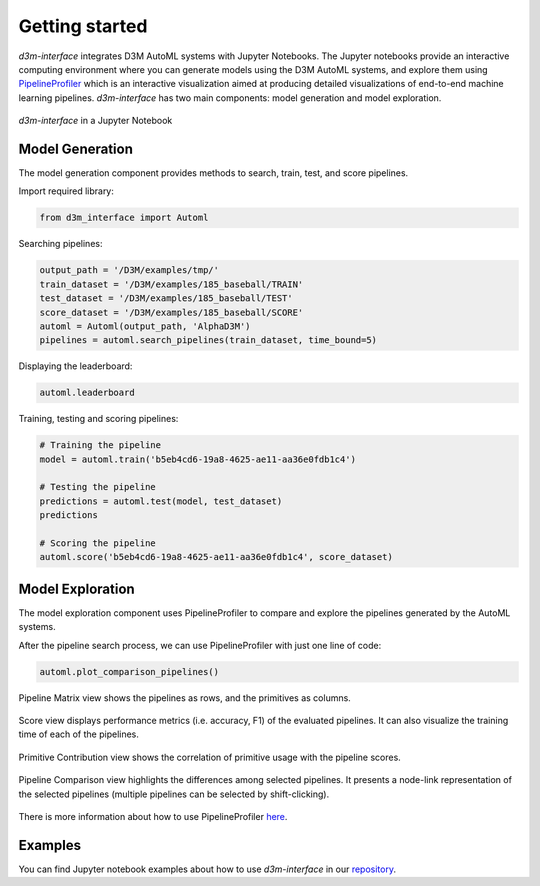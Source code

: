 Getting started
===============

`d3m-interface` integrates D3M AutoML systems with Jupyter Notebooks.
The Jupyter notebooks provide an interactive computing environment where you can generate models using the D3M AutoML systems, and explore them using `PipelineProfiler <https://pypi.org/project/pipelineprofiler/>`__  which is an interactive visualization aimed at producing detailed visualizations of end-to-end machine learning pipelines.
`d3m-interface` has two main components: model generation and model exploration.

..  figure:: images/d3m_interface_generation.png
    :align: center

    ..

..  figure:: images/d3m_interface_exploration.png
    :align: center

    `d3m-interface` in a Jupyter Notebook


Model Generation
----------------
The model generation component provides methods to search, train, test, and score pipelines.


Import required library:

.. code-block:: python

    from d3m_interface import Automl

Searching pipelines:

.. code-block:: python

    output_path = '/D3M/examples/tmp/'
    train_dataset = '/D3M/examples/185_baseball/TRAIN'
    test_dataset = '/D3M/examples/185_baseball/TEST'
    score_dataset = '/D3M/examples/185_baseball/SCORE'
    automl = Automl(output_path, 'AlphaD3M')
    pipelines = automl.search_pipelines(train_dataset, time_bound=5)

Displaying the leaderboard:

.. code-block:: python

    automl.leaderboard

Training, testing and scoring pipelines:

.. code-block:: python

    # Training the pipeline
    model = automl.train('b5eb4cd6-19a8-4625-ae11-aa36e0fdb1c4')

    # Testing the pipeline
    predictions = automl.test(model, test_dataset)
    predictions

    # Scoring the pipeline
    automl.score('b5eb4cd6-19a8-4625-ae11-aa36e0fdb1c4', score_dataset)

Model Exploration
------------------

The model exploration component uses PipelineProfiler to compare and explore the pipelines generated by the AutoML systems.


After the pipeline search process, we can use PipelineProfiler with just one line of code:

.. code-block:: python

    automl.plot_comparison_pipelines()

Pipeline Matrix view shows the pipelines as rows, and the primitives as columns.

..  figure:: images/pipelineprofiler_matrix.png
    :align: center

Score view displays performance metrics (i.e. accuracy, F1) of the evaluated pipelines. It can also visualize the training time of each of the pipelines.

..  figure:: images/pipelineprofiler_performance.png
    :align: center

Primitive Contribution view shows the correlation of primitive usage with the pipeline scores.

..  figure:: images/pipelineprofiler_primitive_contribution.png
    :align: center

Pipeline Comparison view highlights the differences among selected pipelines. It presents a node-link representation of the selected pipelines (multiple pipelines can be selected by shift-clicking).

..  figure:: images/pipelineprofiler_graph_comparison.png
    :align: center

There is more information about how to use PipelineProfiler `here <https://towardsdatascience.com/exploring-auto-sklearn-models-with-pipelineprofiler-5b2c54136044>`__.


Examples
---------

You can find Jupyter notebook examples about how to use `d3m-interface` in our `repository <https://gitlab.com/ViDA-NYU/d3m/d3m_interface/-/tree/master/examples>`__.

